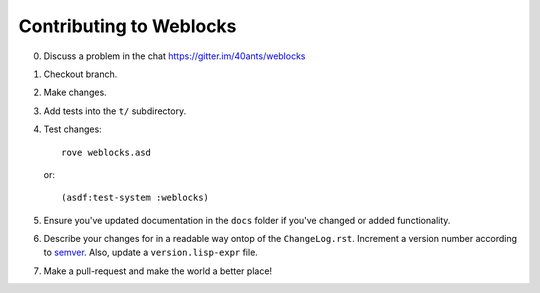 ==========================
 Contributing to Weblocks
==========================

0. Discuss a problem in the chat https://gitter.im/40ants/weblocks
1. Checkout branch.
2. Make changes.
3. Add tests into the ``t/`` subdirectory.
4. Test changes::

     rove weblocks.asd

   or::

     (asdf:test-system :weblocks)

5. Ensure you've updated documentation in the ``docs`` folder if you've
   changed or added functionality.
6. Describe your changes for in a readable way ontop of the
   ``ChangeLog.rst``. Increment a version number according to `semver`_.
   Also, update a ``version.lisp-expr`` file.
7. Make a pull-request and make the world a better place!


.. _semver: https://semver.org/
